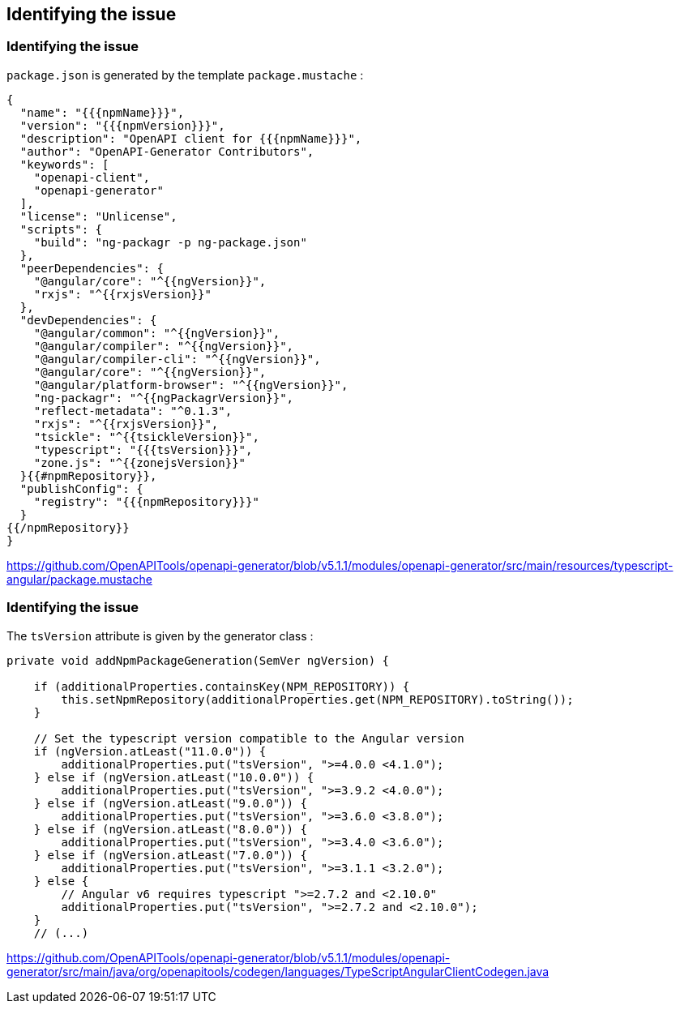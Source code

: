 == Identifying the issue

=== Identifying the issue

`package.json` is generated by the template `package.mustache` :

[source,mustache,highlight:28]
----
{
  "name": "{{{npmName}}}",
  "version": "{{{npmVersion}}}",
  "description": "OpenAPI client for {{{npmName}}}",
  "author": "OpenAPI-Generator Contributors",
  "keywords": [
    "openapi-client",
    "openapi-generator"
  ],
  "license": "Unlicense",
  "scripts": {
    "build": "ng-packagr -p ng-package.json"
  },
  "peerDependencies": {
    "@angular/core": "^{{ngVersion}}",
    "rxjs": "^{{rxjsVersion}}"
  },
  "devDependencies": {
    "@angular/common": "^{{ngVersion}}",
    "@angular/compiler": "^{{ngVersion}}",
    "@angular/compiler-cli": "^{{ngVersion}}",
    "@angular/core": "^{{ngVersion}}",
    "@angular/platform-browser": "^{{ngVersion}}",
    "ng-packagr": "^{{ngPackagrVersion}}",
    "reflect-metadata": "^0.1.3",
    "rxjs": "^{{rxjsVersion}}",
    "tsickle": "^{{tsickleVersion}}",
    "typescript": "{{{tsVersion}}}",
    "zone.js": "^{{zonejsVersion}}"
  }{{#npmRepository}},
  "publishConfig": {
    "registry": "{{{npmRepository}}}"
  }
{{/npmRepository}}
}
----

[.notes]
--
https://github.com/OpenAPITools/openapi-generator/blob/v5.1.1/modules/openapi-generator/src/main/resources/typescript-angular/package.mustache
--

=== Identifying the issue

The `tsVersion` attribute is given by the generator class :

[source,java]
----
private void addNpmPackageGeneration(SemVer ngVersion) {

    if (additionalProperties.containsKey(NPM_REPOSITORY)) {
        this.setNpmRepository(additionalProperties.get(NPM_REPOSITORY).toString());
    }

    // Set the typescript version compatible to the Angular version
    if (ngVersion.atLeast("11.0.0")) {
        additionalProperties.put("tsVersion", ">=4.0.0 <4.1.0");
    } else if (ngVersion.atLeast("10.0.0")) {
        additionalProperties.put("tsVersion", ">=3.9.2 <4.0.0");
    } else if (ngVersion.atLeast("9.0.0")) {
        additionalProperties.put("tsVersion", ">=3.6.0 <3.8.0");
    } else if (ngVersion.atLeast("8.0.0")) {
        additionalProperties.put("tsVersion", ">=3.4.0 <3.6.0");
    } else if (ngVersion.atLeast("7.0.0")) {
        additionalProperties.put("tsVersion", ">=3.1.1 <3.2.0");
    } else {
        // Angular v6 requires typescript ">=2.7.2 and <2.10.0"
        additionalProperties.put("tsVersion", ">=2.7.2 and <2.10.0");
    }
    // (...)
----

[.notes]
--
https://github.com/OpenAPITools/openapi-generator/blob/v5.1.1/modules/openapi-generator/src/main/java/org/openapitools/codegen/languages/TypeScriptAngularClientCodegen.java
--
